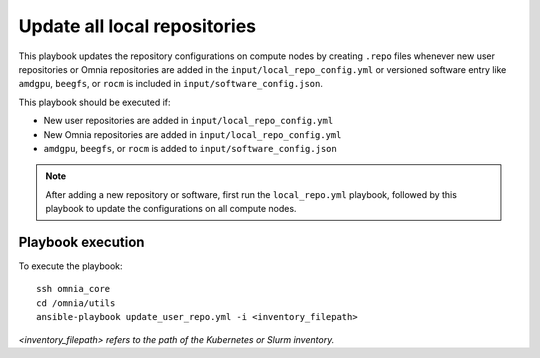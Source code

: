 Update all local repositories
===============================

This playbook updates the repository configurations on compute nodes by creating ``.repo`` files whenever new user repositories or Omnia repositories are added in the 
``input/local_repo_config.yml`` or versioned software entry like ``amdgpu``, ``beegfs``, or ``rocm`` is 
included in ``input/software_config.json``.

This playbook should be executed if:

* New user repositories are added in ``input/local_repo_config.yml``
* New Omnia repositories are added in ``input/local_repo_config.yml``
* ``amdgpu``, ``beegfs``, or ``rocm`` is added to ``input/software_config.json``

.. note:: After adding a new repository or software, first run the ``local_repo.yml`` playbook, followed by this playbook to update the configurations on all compute nodes.

Playbook execution
-------------------

To execute the playbook: ::

    ssh omnia_core
    cd /omnia/utils
    ansible-playbook update_user_repo.yml -i <inventory_filepath>
 
*<inventory_filepath> refers to the path of the Kubernetes or Slurm inventory.*
